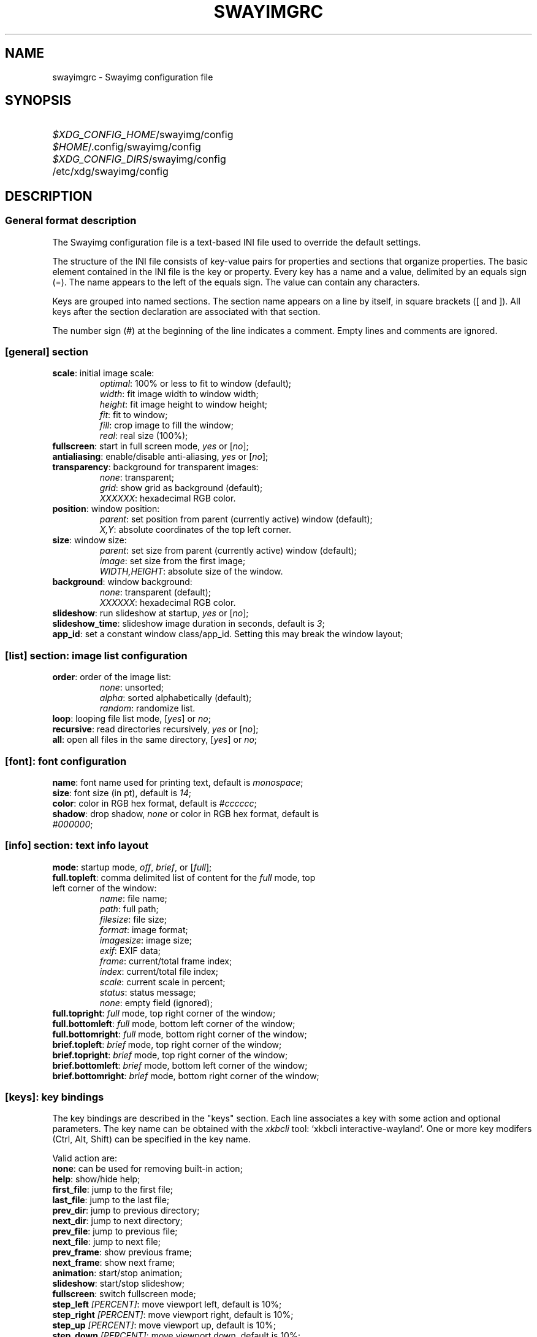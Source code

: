 .\" Swayimg configuration file format.
.\" Copyright (C) 2022 Artem Senichev <artemsen@gmail.com>
.TH SWAYIMGRC 5 2022-02-09 swayimg "Swayimg configuration"
.SH NAME
swayimgrc \- Swayimg configuration file
.\" possible file locations
.SH SYNOPSIS
.SY \fI$XDG_CONFIG_HOME\fR/swayimg/config
.SY \fI$HOME\fR/.config/swayimg/config
.SY \fI$XDG_CONFIG_DIRS\fR/swayimg/config
.SY \fR/etc/xdg/swayimg/config
.\" format description
.SH DESCRIPTION
.SS General format description
The Swayimg configuration file is a text-based INI file used to override the
default settings.
.PP
The structure of the INI file consists of key-value pairs for properties and
sections that organize properties.
The basic element contained in the INI file is the key or property.
Every key has a name and a value, delimited by an equals sign (=).
The name appears to the left of the equals sign. The value can contain any
characters.
.PP
Keys are grouped into named sections. The section name appears on a line by
itself, in square brackets ([ and ]). All keys after the section declaration
are associated with that section.
.PP
The number sign (#) at the beginning of the line indicates a comment.
Empty lines and comments are ignored.
.SS [general] section
.IP "\fBscale\fR: initial image scale:"
.nf
\fIoptimal\fR: 100% or less to fit to window (default);
\fIwidth\fR: fit image width to window width;
\fIheight\fR: fit image height to window height;
\fIfit\fR: fit to window;
\fIfill\fR: crop image to fill the window;
\fIreal\fR: real size (100%);
.IP "\fBfullscreen\fR: start in full screen mode, \fIyes\fR or [\fIno\fR];"
.IP "\fBantialiasing\fR: enable/disable anti-aliasing, \fIyes\fR or [\fIno\fR];"
.IP "\fBtransparency\fR: background for transparent images:"
.nf
\fInone\fR: transparent;
\fIgrid\fR: show grid as background (default);
\fIXXXXXX\fR: hexadecimal RGB color.
.IP "\fBposition\fR: window position:"
\fIparent\fR: set position from parent (currently active) window (default);
\fIX,Y\fR: absolute coordinates of the top left corner.
.IP "\fBsize\fR: window size:"
\fIparent\fR: set size from parent (currently active) window (default);
\fIimage\fR: set size from the first image;
\fIWIDTH,HEIGHT\fR: absolute size of the window.
.IP "\fBbackground\fR: window background:"
.nf
\fInone\fR: transparent (default);
\fIXXXXXX\fR: hexadecimal RGB color.
.IP "\fBslideshow\fR: run slideshow at startup, \fIyes\fR or [\fIno\fR];"
.IP "\fBslideshow_time\fR: slideshow image duration in seconds, default is \fI3\fR;"
.IP "\fBapp_id\fR: set a constant window class/app_id. Setting this may break the window layout;"
.SS [list] section: image list configuration
.IP "\fBorder\fR: order of the image list:"
.nf
\fInone\fR: unsorted;
\fIalpha\fR: sorted alphabetically (default);
\fIrandom\fR: randomize list.
.IP "\fBloop\fR: looping file list mode, [\fIyes\fR] or \fIno\fR;"
.IP "\fBrecursive\fR: read directories recursively, \fIyes\fR or [\fIno\fR];"
.IP "\fBall\fR: open all files in the same directory, [\fIyes\fR] or \fIno\fR;"
.SS [font]: font configuration
.PP
.IP "\fBname\fR: font name used for printing text, default is \fImonospace\fR;"
.IP "\fBsize\fR: font size (in pt), default is \fI14\fR;"
.IP "\fBcolor\fR: color in RGB hex format, default is \fI#cccccc\fR;"
.IP "\fBshadow\fR: drop shadow, \fInone\fR or color in RGB hex format, default is \fI#000000\fR;"
.SS [info] section: text info layout
.IP "\fBmode\fR: startup mode, \fIoff\fR, \fIbrief\fR, or [\fIfull\fR];"
.IP "\fBfull.topleft\fR: comma delimited list of content for the \fIfull\fR mode, top left corner of the window:"
.nf
\fIname\fR: file name;
\fIpath\fR: full path;
\fIfilesize\fR: file size;
\fIformat\fR: image format;
\fIimagesize\fR: image size;
\fIexif\fR: EXIF data;
\fIframe\fR: current/total frame index;
\fIindex\fR: current/total file index;
\fIscale\fR: current scale in percent;
\fIstatus\fR: status message;
\fInone\fR: empty field (ignored);
.IP "\fBfull.topright\fR: \fIfull\fR mode, top right corner of the window;"
.IP "\fBfull.bottomleft\fR: \fIfull\fR mode, bottom left corner of the window;"
.IP "\fBfull.bottomright\fR: \fIfull\fR mode, bottom right corner of the window;"
.IP "\fBbrief.topleft\fR: \fIbrief\fR mode, top right corner of the window;"
.IP "\fBbrief.topright\fR: \fIbrief\fR mode, top right corner of the window;"
.IP "\fBbrief.bottomleft\fR: \fIbrief\fR mode, bottom left corner of the window;"
.IP "\fBbrief.bottomright\fR: \fIbrief\fR mode, bottom right corner of the window;"
.SS [keys]: key bindings
.PP
The key bindings are described in the "keys" section.
Each line associates a key with some action and optional parameters.
The key name can be obtained with the \fIxkbcli\fR tool:
`xkbcli interactive-wayland`.
One or more key modifers (Ctrl, Alt, Shift) can be specified in the key name.
.PP
Valid action are:
.IP "\fBnone\fR: can be used for removing built-in action;"
.IP "\fBhelp\fR: show/hide help;"
.IP "\fBfirst_file\fR: jump to the first file;"
.IP "\fBlast_file\fR: jump to the last file;"
.IP "\fBprev_dir\fR: jump to previous directory;"
.IP "\fBnext_dir\fR: jump to next directory;"
.IP "\fBprev_file\fR: jump to previous file;"
.IP "\fBnext_file\fR: jump to next file;"
.IP "\fBprev_frame\fR: show previous frame;"
.IP "\fBnext_frame\fR: show next frame;"
.IP "\fBanimation\fR: start/stop animation;"
.IP "\fBslideshow\fR: start/stop slideshow;"
.IP "\fBfullscreen\fR: switch fullscreen mode;"
.IP "\fBstep_left\fR \fI[PERCENT]\fR: move viewport left, default is 10%;"
.IP "\fBstep_right\fR \fI[PERCENT]\fR: move viewport right, default is 10%;"
.IP "\fBstep_up\fR \fI[PERCENT]\fR: move viewport up, default is 10%;"
.IP "\fBstep_down\fR \fI[PERCENT]\fR: move viewport down, default is 10%;"
.IP "\fBzoom\fR \fI[SCALE]\fR: zoom in/ou/fix, \fISCALE\fR is one of \fIoptimal\fR, \fIwidth\fR, \fIheight\fR, \fIfit\fR, \fIfill\fR, \fIreal\fR, or percent, e.g. \fI+10\fR;"
.IP "\fBrotate_left\fR: rotate image anticlockwise;"
.IP "\fBrotate_right\fR: rotate image clockwise;"
.IP "\fBflip_vertical\fR: flip image vertically;"
.IP "\fBflip_horizontal\fR: flip image horizontally;"
.IP "\fBreload\fR: reset cache and reload current image;"
.IP "\fBantialiasing\fR: switch antialiasing (bicubic interpolation);"
.IP "\fBinfo\fR \fI[MODE]\fR: switch text info mode or set specified one (\fIoff\fR/\fIbrief\fR/\fIfull\fR);"
.IP "\fBexec\fR \fICOMMAND\fR: execute an external command, use % to substitute the path to the current image, %% to escape %;"
.IP "\fBexit\fR: exit the application."
.\" [mouse]
.SS [mouse]: mouse/touchpad configuration
.PP
Same format as in [keys].
.PP
Valid keys:
.IP "\fBScrollUp\fR: mouse wheel up or touch scroll up;"
.IP "\fBScrollDown\fR: mouse wheel down or touch scroll down;"
.IP "\fBScrollLeft\fR: touch scroll left;"
.IP "\fBScrollRight\fR: touch scroll right;"
.\" example file
.SH EXAMPLES
.EX
# comment
[general]
window = #112233
[list]
order = random
[font]
size = 16
[keys]
e = exec echo "%" > mylist.txt
.EE
.\" related man pages
.SH SEE ALSO
swayimg(1)
.\" link to homepage
.SH BUGS
For suggestions, comments, bug reports etc. visit the
.UR https://github.com/artemsen/swayimg
project homepage
.UE .
